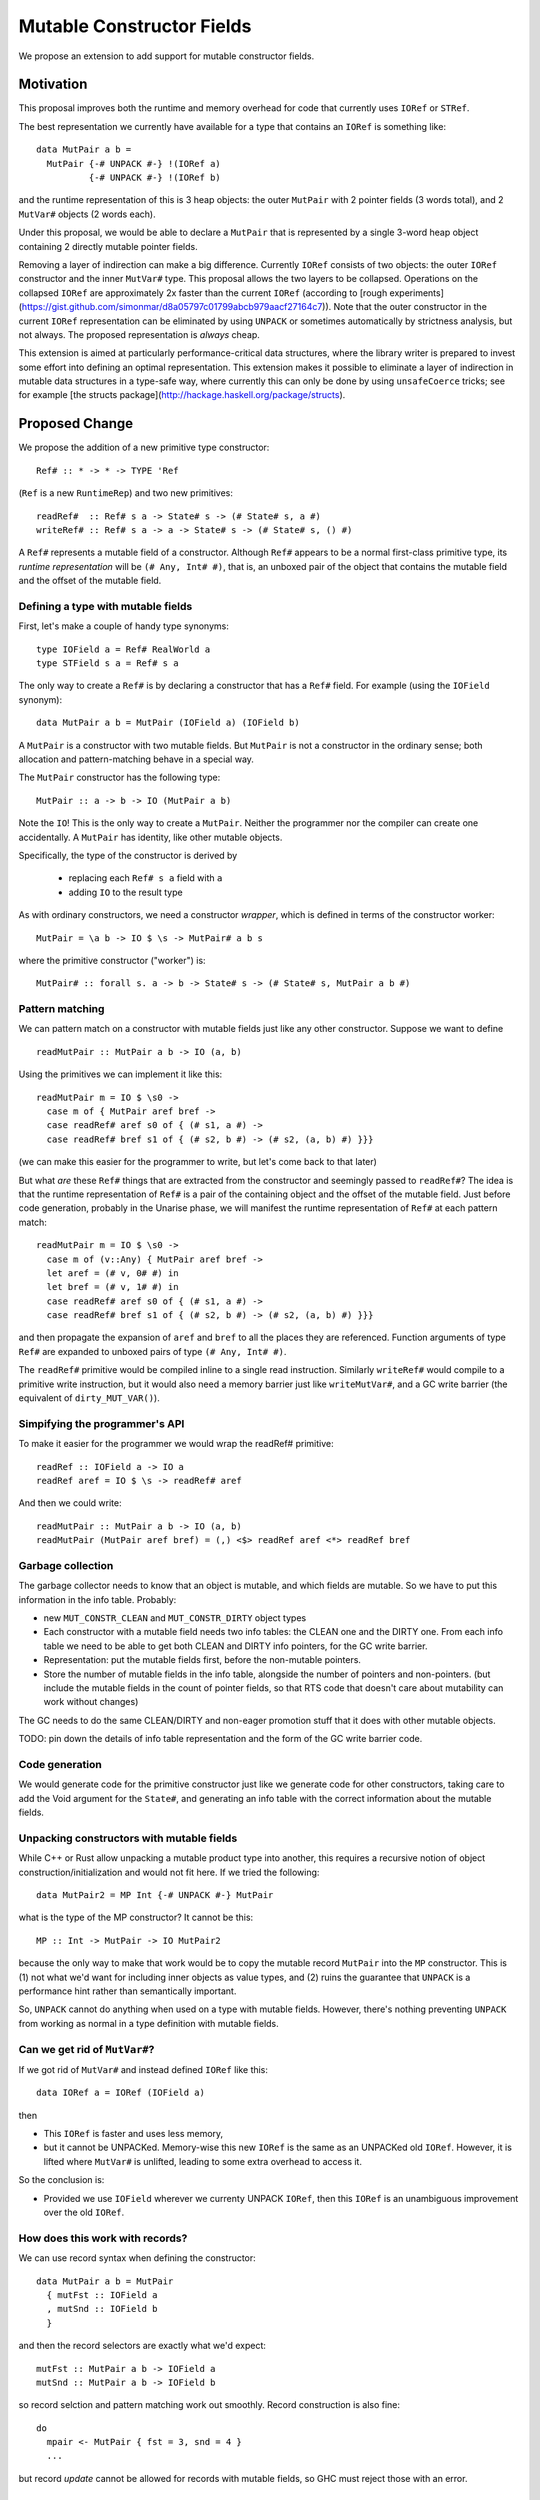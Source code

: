 .. proposal-number::

.. trac-ticket::

.. implemented::

Mutable Constructor Fields
==========================

We propose an extension to add support for mutable constructor fields.

Motivation
----------

This proposal improves both the runtime and memory overhead for code
that currently uses ``IORef`` or ``STRef``.

The best representation we currently have available for a type that
contains an ``IORef`` is something like::

  data MutPair a b =
    MutPair {-# UNPACK #-} !(IORef a)
            {-# UNPACK #-} !(IORef b)

and the runtime representation of this is 3 heap objects: the outer
``MutPair`` with 2 pointer fields (3 words total), and 2 ``MutVar#``
objects (2 words each).

Under this proposal, we would be able to declare a ``MutPair`` that is
represented by a single 3-word heap object containing 2 directly
mutable pointer fields.

Removing a layer of indirection can make a big difference.  Currently
``IORef`` consists of two objects: the outer ``IORef`` constructor and
the inner ``MutVar#`` type.  This proposal allows the two layers to be
collapsed. Operations on the collapsed ``IORef`` are approximately 2x
faster than the current ``IORef`` (according to [rough
experiments](https://gist.github.com/simonmar/d8a05797c01799abcb979aacf27164c7)).
Note that the outer constructor in the current ``IORef``
representation can be eliminated by using ``UNPACK`` or
sometimes automatically by strictness analysis, but not always.  The proposed
representation is *always* cheap.

This extension is aimed at particularly performance-critical data
structures, where the library writer is prepared to invest some effort
into defining an optimal representation.  This extension makes it
possible to eliminate a layer of indirection in mutable data
structures in a type-safe way, where currently this can only be done
by using ``unsafeCoerce`` tricks; see for example [the structs
package](http://hackage.haskell.org/package/structs).


Proposed Change
---------------

We propose the addition of a new primitive type constructor::

  Ref# :: * -> * -> TYPE 'Ref

(``Ref`` is a new ``RuntimeRep``) and two new primitives::

  readRef#  :: Ref# s a -> State# s -> (# State# s, a #)
  writeRef# :: Ref# s a -> a -> State# s -> (# State# s, () #)

A ``Ref#`` represents a mutable field of a constructor.  Although ``Ref#``
appears to be a normal first-class primitive type, its *runtime
representation* will be ``(# Any, Int# #)``, that is, an unboxed pair
of the object that contains the mutable field and the offset of the
mutable field.


Defining a type with mutable fields
~~~~~~~~~~~~~~~~~~~~~~~~~~~~~~~~~~~

First, let's make a couple of handy type synonyms::

  type IOField a = Ref# RealWorld a
  type STField s a = Ref# s a

The only way to create a ``Ref#`` is by declaring a constructor that has a
``Ref#`` field.  For example (using the ``IOField`` synonym)::

  data MutPair a b = MutPair (IOField a) (IOField b)

A ``MutPair`` is a constructor with two mutable fields.  But ``MutPair``
is not a constructor in the ordinary sense; both allocation and
pattern-matching behave in a special way.

The ``MutPair`` constructor has the following type::

  MutPair :: a -> b -> IO (MutPair a b)

Note the ``IO``! This is the only way to create a ``MutPair``.  Neither
the programmer nor the compiler can create one accidentally.  A
``MutPair`` has identity, like other mutable objects.

Specifically, the type of the constructor is derived by

 - replacing each ``Ref# s a`` field with ``a``
 - adding ``IO`` to the result type

As with ordinary constructors, we need a constructor *wrapper*, which
is defined in terms of the constructor worker::

  MutPair = \a b -> IO $ \s -> MutPair# a b s

where the primitive constructor ("worker") is::

  MutPair# :: forall s. a -> b -> State# s -> (# State# s, MutPair a b #)

Pattern matching
~~~~~~~~~~~~~~~~

We can pattern match on a constructor with mutable fields just like
any other constructor.  Suppose we want to define
::
  readMutPair :: MutPair a b -> IO (a, b)

Using the primitives we can implement it like this::

  readMutPair m = IO $ \s0 ->
    case m of { MutPair aref bref ->
    case readRef# aref s0 of { (# s1, a #) ->
    case readRef# bref s1 of { (# s2, b #) -> (# s2, (a, b) #) }}}

(we can make this easier for the programmer to write, but let's come
back to that later)

But what *are* these ``Ref#`` things that are extracted from the
constructor and seemingly passed to ``readRef#``?  The idea is that the
runtime representation of ``Ref#`` is a pair of the containing object
and the offset of the mutable field. Just before code generation,
probably in the Unarise phase, we will manifest the runtime
representation of ``Ref#`` at each pattern match::

  readMutPair m = IO $ \s0 ->
    case m of (v::Any) { MutPair aref bref ->
    let aref = (# v, 0# #) in
    let bref = (# v, 1# #) in
    case readRef# aref s0 of { (# s1, a #) ->
    case readRef# bref s1 of { (# s2, b #) -> (# s2, (a, b) #) }}}

and then propagate the expansion of ``aref`` and ``bref`` to all the
places they are referenced. Function arguments of type ``Ref#`` are
expanded to unboxed pairs of type ``(# Any, Int# #)``.

The ``readRef#`` primitive would be compiled inline to a single read
instruction. Similarly ``writeRef#`` would compile to a primitive write
instruction, but it would also need a memory barrier just like
``writeMutVar#``, and a GC write barrier (the equivalent of
``dirty_MUT_VAR()``).

Simpifying the programmer's API
~~~~~~~~~~~~~~~~~~~~~~~~~~~~~~~

To make it easier for the programmer we would wrap the readRef#
primitive::

  readRef :: IOField a -> IO a
  readRef aref = IO $ \s -> readRef# aref

And then we could write::

  readMutPair :: MutPair a b -> IO (a, b)
  readMutPair (MutPair aref bref) = (,) <$> readRef aref <*> readRef bref

Garbage collection
~~~~~~~~~~~~~~~~~~

The garbage collector needs to know that an object is mutable, and
which fields are mutable.  So we have to put this information in the
info table.  Probably:

- new ``MUT_CONSTR_CLEAN`` and ``MUT_CONSTR_DIRTY`` object types

- Each constructor with a mutable field needs two info tables: the
  CLEAN one and the DIRTY one.  From each info table we need to be
  able to get both CLEAN and DIRTY info pointers, for the GC write
  barrier.

- Representation: put the mutable fields first, before the non-mutable
  pointers.

- Store the number of mutable fields in the info table, alongside the
  number of pointers and non-pointers.  (but include the mutable
  fields in the count of pointer fields, so that RTS code that doesn't
  care about mutability can work without changes)

The GC needs to do the same CLEAN/DIRTY and non-eager promotion stuff
that it does with other mutable objects.

TODO: pin down the details of info table representation and the form
of the GC write barrier code.

Code generation
~~~~~~~~~~~~~~~

We would generate code for the primitive constructor just like we
generate code for other constructors, taking care to add the Void
argument for the ``State#``, and generating an info table with the
correct information about the mutable fields.

Unpacking constructors with mutable fields
~~~~~~~~~~~~~~~~~~~~~~~~~~~~~~~~~~~~~~~~~~


While C++ or Rust allow unpacking a mutable product type into another,
this requires a recursive notion of object construction/initialization
and would not fit here. If we tried the following::

  data MutPair2 = MP Int {-# UNPACK #-} MutPair

what is the type of the MP constructor? It cannot be this::

  MP :: Int -> MutPair -> IO MutPair2

because the only way to make that work would be to copy the mutable
record ``MutPair`` into the ``MP`` constructor. This is (1) not what
we'd want for including inner objects as value types, and (2) ruins
the guarantee that ``UNPACK`` is a performance hint rather than
semantically important.

So, ``UNPACK`` cannot do anything when used on a type with mutable
fields.  However, there's nothing preventing ``UNPACK`` from working
as normal in a type definition with mutable fields.


Can we get rid of ``MutVar#``?
~~~~~~~~~~~~~~~~~~~~~~~~~~~~~~

If we got rid of ``MutVar#`` and instead defined ``IORef`` like this::

  data IORef a = IORef (IOField a)

then

- This ``IORef`` is faster and uses less memory,
- but it cannot be UNPACKed. Memory-wise this new ``IORef`` is the
  same as an UNPACKed old ``IORef``.  However, it is lifted where
  ``MutVar#`` is unlifted, leading to some extra overhead to access it.

So the conclusion is:

- Provided we use ``IOField`` wherever we currenty UNPACK ``IORef``,
  then this ``IORef`` is an unambiguous improvement over the old
  ``IORef``.

How does this work with records?
~~~~~~~~~~~~~~~~~~~~~~~~~~~~~~~~

We can use record syntax when defining the constructor::

  data MutPair a b = MutPair
    { mutFst :: IOField a
    , mutSnd :: IOField b
    }

and then the record selectors are exactly what we'd expect::

  mutFst :: MutPair a b -> IOField a
  mutSnd :: MutPair a b -> IOField b

so record selction and pattern matching work out smoothly.  Record
construction is also fine::

  do
    mpair <- MutPair { fst = 3, snd = 4 }
    ...

but record *update* cannot be allowed for records with mutable fields,
so GHC must reject those with an error.

Mutable unboxed fields
~~~~~~~~~~~~~~~~~~~~~~

We can extend this to handle mutable unboxed fields too::

  Ref# :: forall r. * -> TYPE 'r -> Type Ref

It's perfectly fine for ``Ref#`` to be parameterised by a
representation-polymorphic type because the representation of ``Ref#``
itself does not depend on this type argument.

However, we now need a family of primitives to work with these::

  readRefInt#  :: Ref# s Int# -> State# s -> (# State# s, Int# #)
  writeRefInt# :: Ref# s Int# -> Int# -> State# s -> (# State# s, () #)

  readRefDouble#  :: Ref# s Double# -> State# s -> (# State# s, Double# #)
  writeRefDouble# :: Ref# s Double# -> Double# -> State# s -> (# State# s, () #)

and so on.

Drawbacks
---------

The GC write barrier for a mutable constructor may be a little less
efficient than the write barrier for a ``MutVar#``, but this is more
than compensated for by losing a layer of indirection.

Types that contain mutable fields cannot be UNPACKed into other
constructors.

Alternatives
------------

Don't do this :)

Unresolved Questions
--------------------

* Should we provide a way to test for reference equality between
  mutable constructors?
* Can we add a way to include mutable arrays in a constructor?
* It would be great to allow STM as an option in addition to IO and
  ST.  The constructor will need to store extra metadata, because
  TVar# is more complex than MutVar#.

GADT syntax
~~~~~~~~~~~

Because the constructor has a special return type, it's tempting to
use GADT syntax to declare it, but it doesn't quite work out because
the argument types of the constructor are also different from the
declared field types::

  data MutPair a b where
    MutPair :: IOField a -> IOField b -> IO (MutPair a b)

is a lie, because the constructor really has type ``a -> b -> IO
(MutPair a b)``.

But there's no reason to forbid the use of GADT syntax: maybe you want
to have mutable fields in a GADT.  Open question: what should the GADT
syntax look like?

